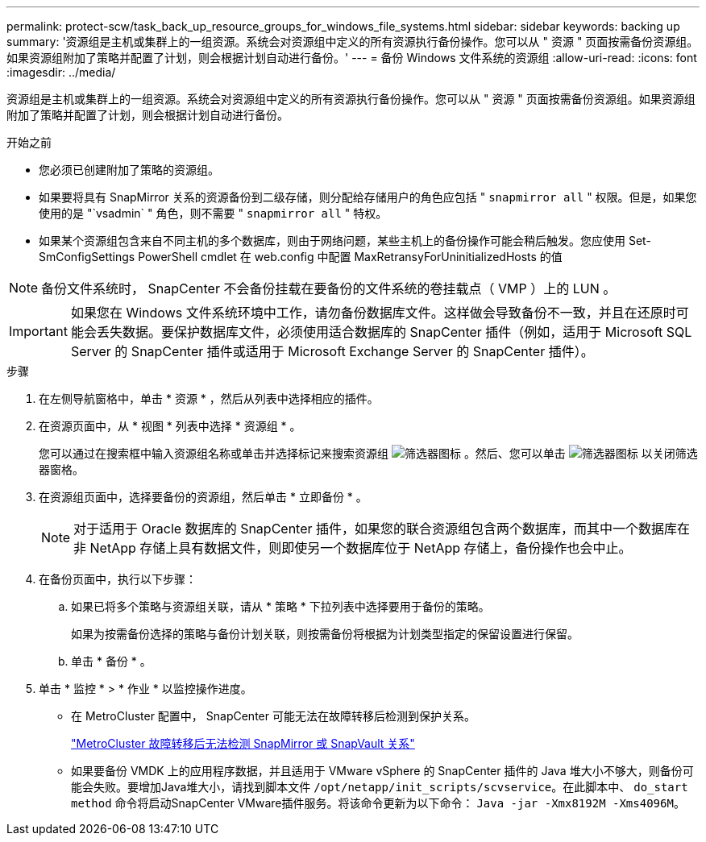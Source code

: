 ---
permalink: protect-scw/task_back_up_resource_groups_for_windows_file_systems.html 
sidebar: sidebar 
keywords: backing up 
summary: '资源组是主机或集群上的一组资源。系统会对资源组中定义的所有资源执行备份操作。您可以从 " 资源 " 页面按需备份资源组。如果资源组附加了策略并配置了计划，则会根据计划自动进行备份。' 
---
= 备份 Windows 文件系统的资源组
:allow-uri-read: 
:icons: font
:imagesdir: ../media/


[role="lead"]
资源组是主机或集群上的一组资源。系统会对资源组中定义的所有资源执行备份操作。您可以从 " 资源 " 页面按需备份资源组。如果资源组附加了策略并配置了计划，则会根据计划自动进行备份。

.开始之前
* 您必须已创建附加了策略的资源组。
* 如果要将具有 SnapMirror 关系的资源备份到二级存储，则分配给存储用户的角色应包括 " `snapmirror all` " 权限。但是，如果您使用的是 "`vsadmin` " 角色，则不需要 " `snapmirror all` " 特权。
* 如果某个资源组包含来自不同主机的多个数据库，则由于网络问题，某些主机上的备份操作可能会稍后触发。您应使用 Set-SmConfigSettings PowerShell cmdlet 在 web.config 中配置 MaxRetransyForUninitializedHosts 的值



NOTE: 备份文件系统时， SnapCenter 不会备份挂载在要备份的文件系统的卷挂载点（ VMP ）上的 LUN 。


IMPORTANT: 如果您在 Windows 文件系统环境中工作，请勿备份数据库文件。这样做会导致备份不一致，并且在还原时可能会丢失数据。要保护数据库文件，必须使用适合数据库的 SnapCenter 插件（例如，适用于 Microsoft SQL Server 的 SnapCenter 插件或适用于 Microsoft Exchange Server 的 SnapCenter 插件）。

.步骤
. 在左侧导航窗格中，单击 * 资源 * ，然后从列表中选择相应的插件。
. 在资源页面中，从 * 视图 * 列表中选择 * 资源组 * 。
+
您可以通过在搜索框中输入资源组名称或单击并选择标记来搜索资源组 image:../media/filter_icon.png["筛选器图标"] 。然后、您可以单击 image:../media/filter_icon.png["筛选器图标"] 以关闭筛选器窗格。

. 在资源组页面中，选择要备份的资源组，然后单击 * 立即备份 * 。
+

NOTE: 对于适用于 Oracle 数据库的 SnapCenter 插件，如果您的联合资源组包含两个数据库，而其中一个数据库在非 NetApp 存储上具有数据文件，则即使另一个数据库位于 NetApp 存储上，备份操作也会中止。

. 在备份页面中，执行以下步骤：
+
.. 如果已将多个策略与资源组关联，请从 * 策略 * 下拉列表中选择要用于备份的策略。
+
如果为按需备份选择的策略与备份计划关联，则按需备份将根据为计划类型指定的保留设置进行保留。

.. 单击 * 备份 * 。


. 单击 * 监控 * > * 作业 * 以监控操作进度。
+
** 在 MetroCluster 配置中， SnapCenter 可能无法在故障转移后检测到保护关系。
+
https://kb.netapp.com/Advice_and_Troubleshooting/Data_Protection_and_Security/SnapCenter/Unable_to_detect_SnapMirror_or_SnapVault_relationship_after_MetroCluster_failover["MetroCluster 故障转移后无法检测 SnapMirror 或 SnapVault 关系"^]

** 如果要备份 VMDK 上的应用程序数据，并且适用于 VMware vSphere 的 SnapCenter 插件的 Java 堆大小不够大，则备份可能会失败。要增加Java堆大小，请找到脚本文件 `/opt/netapp/init_scripts/scvservice`。在此脚本中、 `do_start method` 命令将启动SnapCenter VMware插件服务。将该命令更新为以下命令： `Java -jar -Xmx8192M -Xms4096M`。



